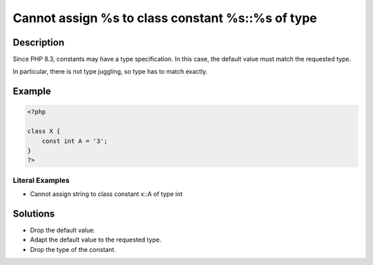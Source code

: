 .. _cannot-assign-%s-to-class-constant-%s::%s-of-type:

Cannot assign %s to class constant %s::%s of type
-------------------------------------------------
 
	.. meta::
		:description:
			Cannot assign %s to class constant %s::%s of type: Since PHP 8.

		:og:type: article
		:og:title: Cannot assign %s to class constant %s::%s of type
		:og:description: Since PHP 8
		:og:url: https://php-errors.readthedocs.io/en/latest/messages/cannot-assign-%25s-to-class-constant-%25s%3A%3A%25s-of-type.html

Description
___________
 
Since PHP 8.3, constants may have a type specification. In this case, the default value must match the requested type. 

In particular, there is not type juggling, so type has to match exactly. 

Example
_______

.. code-block:: php

   <?php
   
   class X {
       const int A = '3';
   }
   ?>


Literal Examples
****************
+ Cannot assign string to class constant x::A of type int

Solutions
_________

+ Drop the default value.
+ Adapt the default value to the requested type.
+ Drop the type of the constant.
